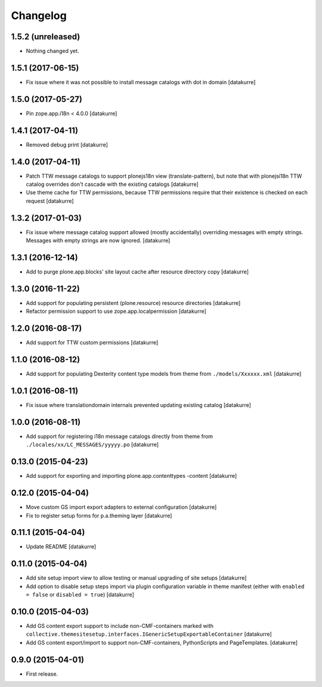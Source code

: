 Changelog
=========

1.5.2 (unreleased)
------------------

- Nothing changed yet.


1.5.1 (2017-06-15)
------------------

- Fix issue where it was not possible to install message catalogs with dot in domain
  [datakurre]


1.5.0 (2017-05-27)
------------------

- Pin zope.app.i18n < 4.0.0
  [datakurre]


1.4.1 (2017-04-11)
------------------

- Removed debug print
  [datakurre]


1.4.0 (2017-04-11)
------------------

- Patch TTW message catalogs to support plonejs18n view (translate-pattern),
  but note that with plonejsi18n TTW catalog overrides don't cascade with
  the existing catalogs
  [datakurre]

- Use theme cache for TTW permissions, because TTW permissions require that
  their existence is checked on each request
  [datakurre]


1.3.2 (2017-01-03)
------------------

- Fix issue where message catalog support allowed (mostly accidentally)
  overriding messages with empty strings. Messages with empty strings are
  now ignored.
  [datakurre]


1.3.1 (2016-12-14)
------------------

- Add to purge plone.app.blocks' site layout cache after resource directory
  copy
  [datakurre]


1.3.0 (2016-11-22)
------------------

- Add support for populating persistent (plone.resource) resource directories
  [datakurre]

- Refactor permission support to use zope.app.localpermission
  [datakurre]


1.2.0 (2016-08-17)
------------------

- Add support for TTW custom permissions
  [datakurre]


1.1.0 (2016-08-12)
------------------

- Add support for populating Dexterity content type models from theme
  from ``./models/Xxxxxx.xml``
  [datakurre]


1.0.1 (2016-08-11)
------------------

- Fix issue where translationdomain internals prevented updating existing
  catalog
  [datakurre]


1.0.0 (2016-08-11)
------------------

- Add support for registering i18n message catalogs directly from theme
  from ``./locales/xx/LC_MESSAGES/yyyyy.po``
  [datakurre]


0.13.0 (2015-04-23)
-------------------

- Add support for exporting and importing plone.app.contenttypes -content
  [datakurre]


0.12.0 (2015-04-04)
-------------------

- Move custom GS import export adapters to external configuration
  [datakurre]

- Fix to register setup forms for p.a.theming layer
  [datakurre]


0.11.1 (2015-04-04)
-------------------

- Update README
  [datakurre]


0.11.0 (2015-04-04)
-------------------

- Add site setup import view to allow testing or manual upgrading of site
  setups
  [datakurre]

- Add option to disable setup steps import via plugin configuration variable in
  theme manifest (either with ``enabled = false`` or ``disabled = true``)
  [datakurre]


0.10.0 (2015-04-03)
-------------------

- Add GS content export support to include non-CMF-containers
  marked with
  ``collective.themesitesetup.interfaces.IGenericSetupExportableContainer``
  [datakurre]

- Add GS content export/import to support non-CMF-containers, PythonScripts
  and PageTemplates.
  [datakurre]


0.9.0 (2015-04-01)
------------------

- First release.
